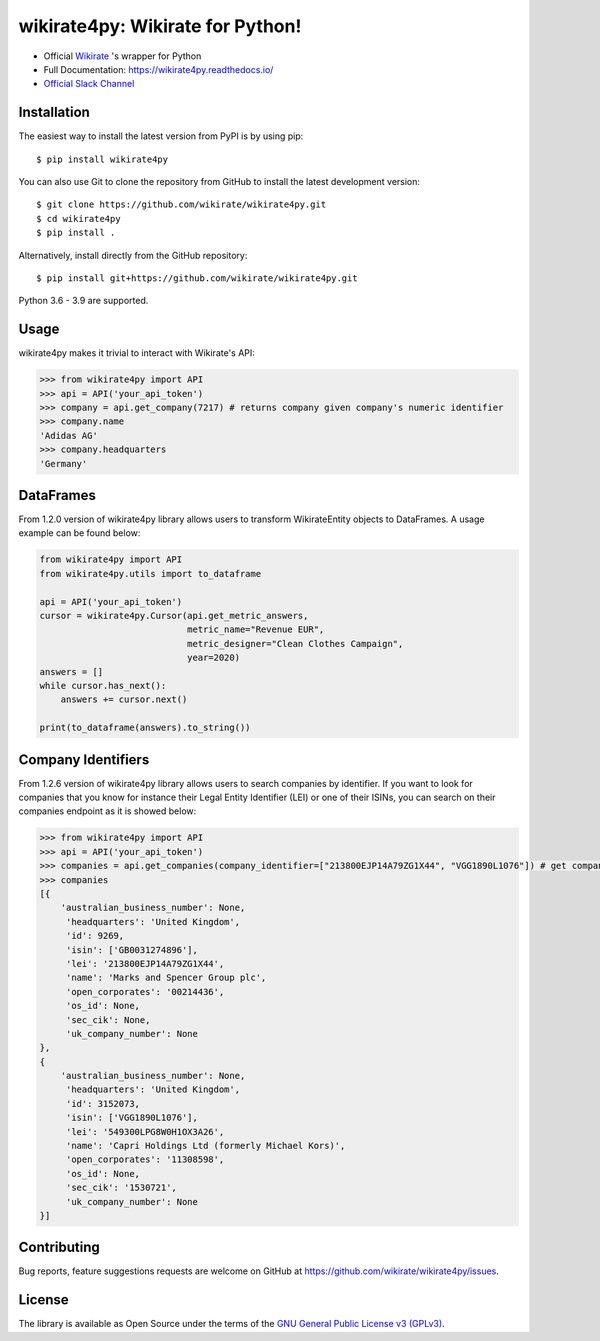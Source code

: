 wikirate4py: Wikirate for Python!
=================================

.. image:: https://img.shields.io/pypi/v/wikirate4py?label=PyPI
    :target: https://pypi.org/project/wikirate4py/
.. image:: https://img.shields.io/pypi/pyversions/wikirate4py?label=Python
    :target: https://pypi.org/project/wikirate4py/
.. image:: https://readthedocs.org/projects/wikirate4py/badge/?version=latest
    :target: https://wikirate4py.readthedocs.io/en/latest/

* Official `Wikirate <https://wikirate.org>`_ 's wrapper for Python
* Full Documentation: https://wikirate4py.readthedocs.io/
* `Official Slack Channel <https://wikirate.slack.com/archives/C021YJBQT8E>`_

Installation
------------
The easiest way to install the latest version from PyPI is by using pip::

    $ pip install wikirate4py

You can also use Git to clone the repository from GitHub to install the latest development version::

    $ git clone https://github.com/wikirate/wikirate4py.git
    $ cd wikirate4py
    $ pip install .

Alternatively, install directly from the GitHub repository::

    $ pip install git+https://github.com/wikirate/wikirate4py.git

Python 3.6 - 3.9 are supported.

Usage
-----
wikirate4py makes it trivial to interact with Wikirate's API:

.. code-block:: python

    >>> from wikirate4py import API
    >>> api = API('your_api_token')
    >>> company = api.get_company(7217) # returns company given company's numeric identifier
    >>> company.name
    'Adidas AG'
    >>> company.headquarters
    'Germany'


DataFrames
----------

From 1.2.0 version of wikirate4py library allows users to transform WikirateEntity objects to DataFrames.
A usage example can be found below:

.. code-block:: python

    from wikirate4py import API
    from wikirate4py.utils import to_dataframe

    api = API('your_api_token')
    cursor = wikirate4py.Cursor(api.get_metric_answers,
                                metric_name="Revenue EUR",
                                metric_designer="Clean Clothes Campaign",
                                year=2020)
    answers = []
    while cursor.has_next():
        answers += cursor.next()

    print(to_dataframe(answers).to_string())


Company Identifiers
----------

From 1.2.6 version of wikirate4py library allows users to search companies by identifier. If you want to look for
companies that you know for instance their Legal Entity Identifier (LEI) or one of their ISINs, you can search on their
companies endpoint as it is showed below:

.. code-block:: python

    >>> from wikirate4py import API
    >>> api = API('your_api_token')
    >>> companies = api.get_companies(company_identifier=["213800EJP14A79ZG1X44", "VGG1890L1076"]) # get companies that much any of the two given company identifiers
    >>> companies
    [{
        'australian_business_number': None,
         'headquarters': 'United Kingdom',
         'id': 9269,
         'isin': ['GB0031274896'],
         'lei': '213800EJP14A79ZG1X44',
         'name': 'Marks and Spencer Group plc',
         'open_corporates': '00214436',
         'os_id': None,
         'sec_cik': None,
         'uk_company_number': None
    },
    {
        'australian_business_number': None,
         'headquarters': 'United Kingdom',
         'id': 3152073,
         'isin': ['VGG1890L1076'],
         'lei': '549300LPG8W0H1OX3A26',
         'name': 'Capri Holdings Ltd (formerly Michael Kors)',
         'open_corporates': '11308598',
         'os_id': None,
         'sec_cik': '1530721',
         'uk_company_number': None
    }]


Contributing
------------

Bug reports, feature suggestions requests are welcome on GitHub at https://github.com/wikirate/wikirate4py/issues.

License
-------

The library is available as Open Source under the terms of the `GNU General Public License v3 (GPLv3) <https://www.gnu.org/licenses/gpl-3.0.txt>`_.
